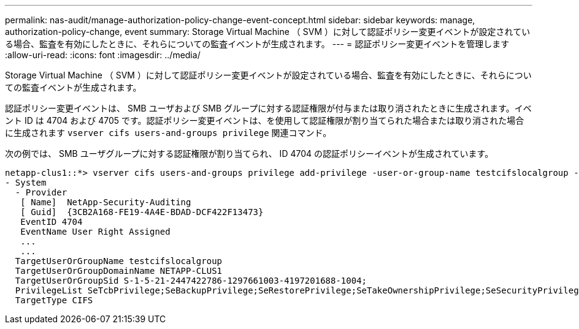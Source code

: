 ---
permalink: nas-audit/manage-authorization-policy-change-event-concept.html 
sidebar: sidebar 
keywords: manage, authorization-policy-change, event 
summary: Storage Virtual Machine （ SVM ）に対して認証ポリシー変更イベントが設定されている場合、監査を有効にしたときに、それらについての監査イベントが生成されます。 
---
= 認証ポリシー変更イベントを管理します
:allow-uri-read: 
:icons: font
:imagesdir: ../media/


[role="lead"]
Storage Virtual Machine （ SVM ）に対して認証ポリシー変更イベントが設定されている場合、監査を有効にしたときに、それらについての監査イベントが生成されます。

認証ポリシー変更イベントは、 SMB ユーザおよび SMB グループに対する認証権限が付与または取り消されたときに生成されます。イベント ID は 4704 および 4705 です。認証ポリシー変更イベントは、を使用して認証権限が割り当てられた場合または取り消された場合に生成されます `vserver cifs users-and-groups privilege` 関連コマンド。

次の例では、 SMB ユーザグループに対する認証権限が割り当てられ、 ID 4704 の認証ポリシーイベントが生成されています。

[listing]
----
netapp-clus1::*> vserver cifs users-and-groups privilege add-privilege -user-or-group-name testcifslocalgroup -privileges *
- System
  - Provider
   [ Name]  NetApp-Security-Auditing
   [ Guid]  {3CB2A168-FE19-4A4E-BDAD-DCF422F13473}
   EventID 4704
   EventName User Right Assigned
   ...
   ...
  TargetUserOrGroupName testcifslocalgroup
  TargetUserOrGroupDomainName NETAPP-CLUS1
  TargetUserOrGroupSid S-1-5-21-2447422786-1297661003-4197201688-1004;
  PrivilegeList SeTcbPrivilege;SeBackupPrivilege;SeRestorePrivilege;SeTakeOwnershipPrivilege;SeSecurityPrivilege;SeChangeNotifyPrivilege;
  TargetType CIFS
----